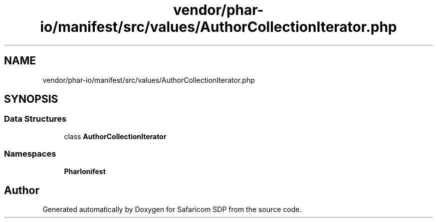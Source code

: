 .TH "vendor/phar-io/manifest/src/values/AuthorCollectionIterator.php" 3 "Sat Sep 26 2020" "Safaricom SDP" \" -*- nroff -*-
.ad l
.nh
.SH NAME
vendor/phar-io/manifest/src/values/AuthorCollectionIterator.php
.SH SYNOPSIS
.br
.PP
.SS "Data Structures"

.in +1c
.ti -1c
.RI "class \fBAuthorCollectionIterator\fP"
.br
.in -1c
.SS "Namespaces"

.in +1c
.ti -1c
.RI " \fBPharIo\\Manifest\fP"
.br
.in -1c
.SH "Author"
.PP 
Generated automatically by Doxygen for Safaricom SDP from the source code\&.
